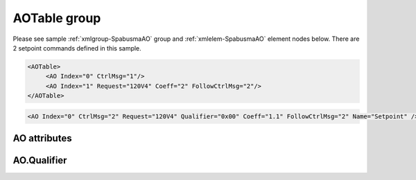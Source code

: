 
.. _xmlgroup-SpabusmaAO: lelabel=AOTable
.. _xmlelem-SpabusmaAO: lelabel=AO

AOTable group
-------------

.. include-file:: sections/Include/ma_DOAO_table.rstinc "" ":ref:`xmlgroup-SpabusmaAO`" ":ref:`xmlelem-SpabusmaAO`" ":numref:`tabid-SpabusmaAO`" ":ref:`docref-IEC10xslAO`" "AO" "setpoint" "IED"

Please see sample :ref:`xmlgroup-SpabusmaAO` group and :ref:`xmlelem-SpabusmaAO` element nodes below.
There are 2 setpoint commands defined in this sample.

.. code-block:: none

   <AOTable>
	<AO Index="0" CtrlMsg="1"/>
	<AO Index="1" Request="120V4" Coeff="2" FollowCtrlMsg="2"/>
   </AOTable>

.. include-file:: sections/Include/sample_node.rstinc "" ":ref:`xmlelem-SpabusmaAO`"

.. code-block:: none

   <AO Index="0" CtrlMsg="2" Request="120V4" Qualifier="0x00" Coeff="1.1" FollowCtrlMsg="2" Name="Setpoint" />

.. include-file:: sections/Include/tip_order.rstinc "" ":ref:`xmlelem-SpabusmaAO`"

AO attributes
^^^^^^^^^^^^^

.. include-file:: sections/Include/table_attrs.rstinc "" "tabid-SpabusmaAO" "Spabus Master AO attributes" ":spec: |C{0.14}|C{0.14}|C{0.1}|S{0.62}|"

.. include-file:: sections/Include/ma_Index.rstinc "" "AO"

.. include-file:: sections/Include/Spabusma_CtrlMsg.rstinc "" :xmlattr:`CtrlMsg` "setpoint"
		Value 0 means no control message is selected., :ref:`xmlattr-SpabusmaAORequest` attribute must be used to specify the message.
		:inlinetip:`This attribute has higher priority than` :ref:`xmlattr-SpabusmaAORequest`\ :inlinetip:`, if both attributes are specified` :ref:`xmlattr-SpabusmaAOCtrlMsg` :inlinetip:`will be used.`

.. include-file:: sections/Include/Spabusma_DOAO_Request.rstinc "" :xmlattr:`Request` "setpoint"
		| Example :ref:`xmlattr-SpabusmaAORequest`\ ="\ :lemonobgtext:`120V4`"
		| :inlinetip:`Attribute is optional if` :ref:`xmlattr-SpabusmaAOCtrlMsg` :inlinetip:`is used.`

.. include-file:: sections/Include/Qualifier.rstinc "" ":numref:`tabid-SpabusmaAOQualifier`"

.. include-file:: sections/Include/AO_Coeff.rstinc ""

.. include-file:: sections/Include/serma_FollowCtrlMsg.rstinc ""

.. include-file:: sections/Include/Name.rstinc ""

AO.Qualifier
^^^^^^^^^^^^

.. include-file:: sections/Include/table_flags8.rstinc "" "tabid-SpabusmaAOQualifier" "Spabus Master AO internal qualifier" ":ref:`xmlattr-SpabusmaAOQualifier`" "AO internal qualifier"

   * :attr:	Bit 7
     :val:	0xxx.xxxx
     :desc:	AO is **enabled**, command will be sent to outstation

   * :(attr):
     :val:	1xxx.xxxx
     :desc:	AO is **disabled**, command will not be sent to outstation

   * :attr:	Bits 0..6
     :val:	Any
     :desc:	Bits reserved for future use


